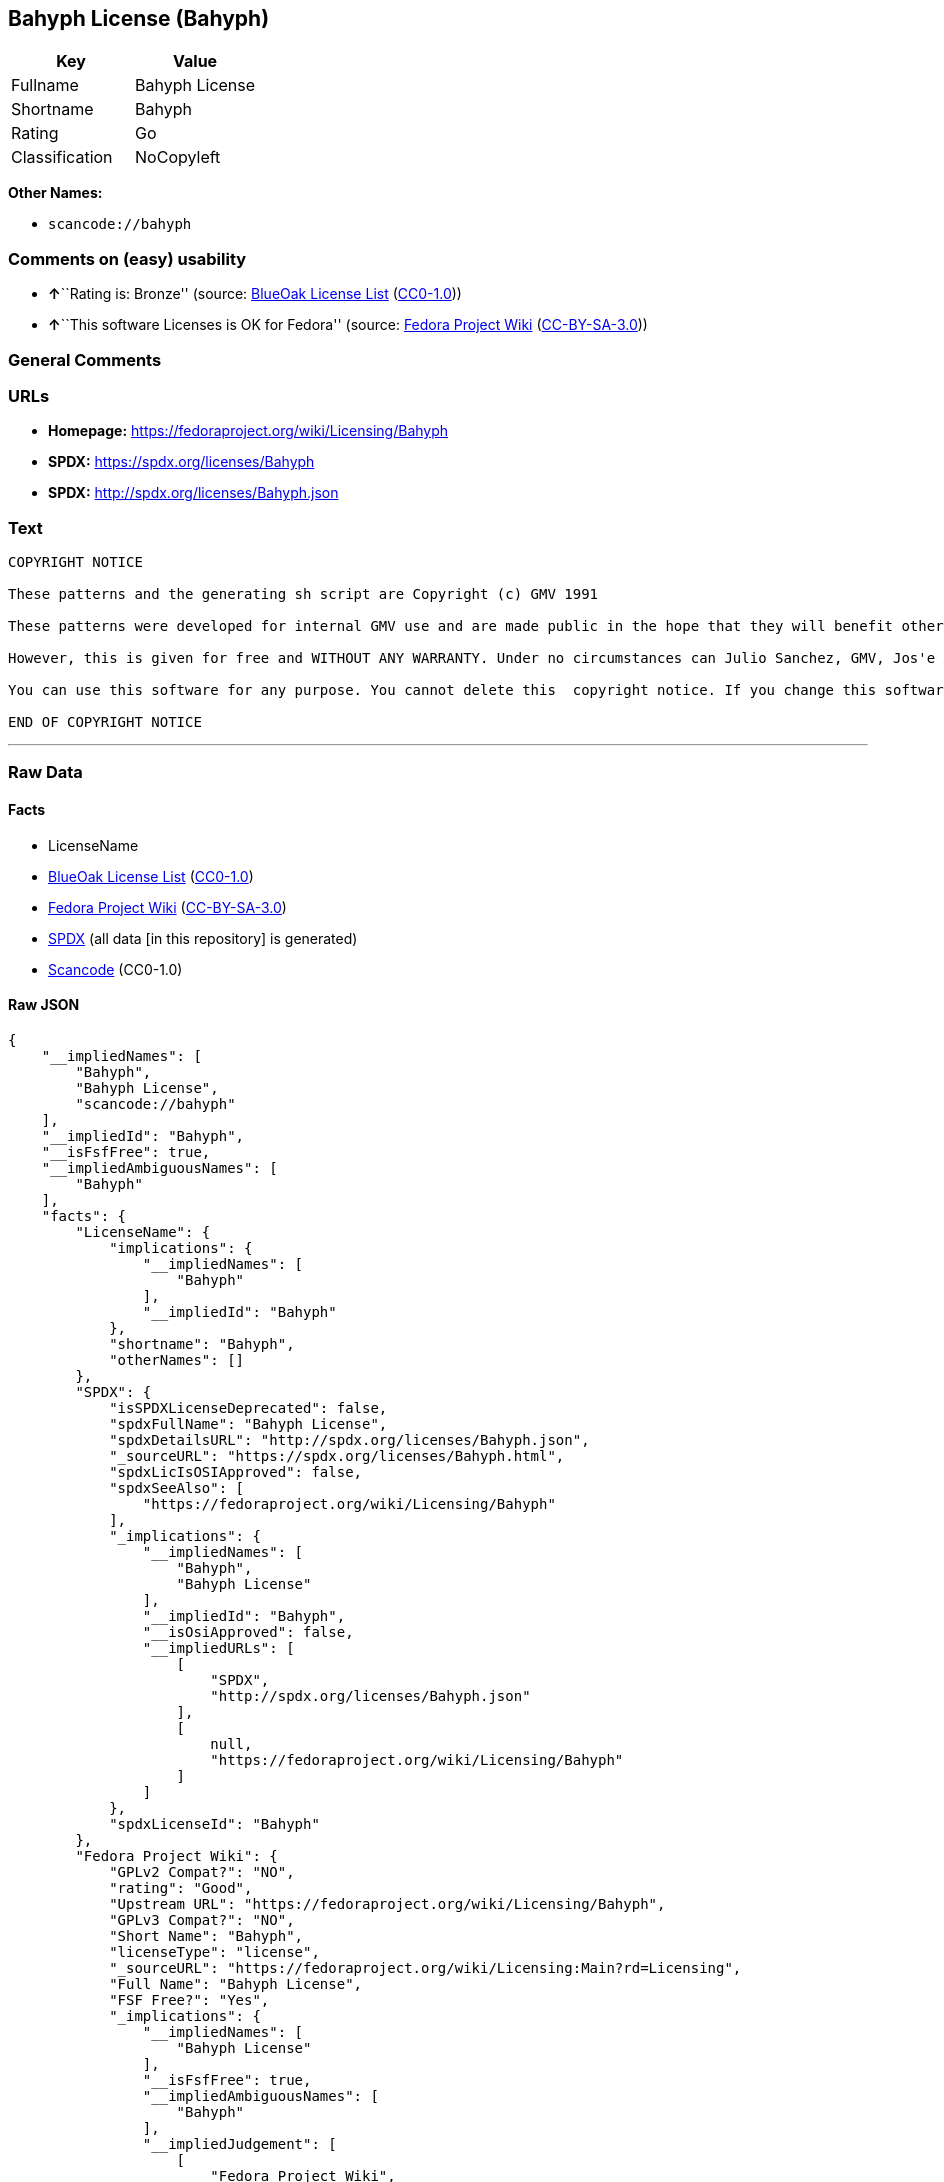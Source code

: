== Bahyph License (Bahyph)

[cols=",",options="header",]
|===
|Key |Value
|Fullname |Bahyph License
|Shortname |Bahyph
|Rating |Go
|Classification |NoCopyleft
|===

*Other Names:*

* `scancode://bahyph`

=== Comments on (easy) usability

* **↑**``Rating is: Bronze'' (source:
https://blueoakcouncil.org/list[BlueOak License List]
(https://raw.githubusercontent.com/blueoakcouncil/blue-oak-list-npm-package/master/LICENSE[CC0-1.0]))
* **↑**``This software Licenses is OK for Fedora'' (source:
https://fedoraproject.org/wiki/Licensing:Main?rd=Licensing[Fedora
Project Wiki]
(https://creativecommons.org/licenses/by-sa/3.0/legalcode[CC-BY-SA-3.0]))

=== General Comments

=== URLs

* *Homepage:* https://fedoraproject.org/wiki/Licensing/Bahyph
* *SPDX:* https://spdx.org/licenses/Bahyph
* *SPDX:* http://spdx.org/licenses/Bahyph.json

=== Text

....
COPYRIGHT NOTICE   

These patterns and the generating sh script are Copyright (c) GMV 1991  

These patterns were developed for internal GMV use and are made public in the hope that they will benefit others. Also, spreading these patterns throughout the Spanish-language TeX community is expected to provide back-benefits to GMV in that it can help keeping GMV in the mainstream of spanish users. 

However, this is given for free and WITHOUT ANY WARRANTY. Under no circumstances can Julio Sanchez, GMV, Jos'e A. Ma~nas or any agents or representatives thereof be held responsible for any errors in this software nor for any damages derived from its use, even in case any of the above has been notified of the possibility of such damages. If any such situation arises, you responsible for repair. Use of this software is an explicit  acceptance of these conditions.   

You can use this software for any purpose. You cannot delete this  copyright notice. If you change this software, you must include comments explaining who, when and why. You are kindly requested to send any changes to tex@gmv.es. If you change the generating script, you must include code in it such that any output is clearly labeled as generated by a modified script.   Despite the lack of warranty, we would like to hear about any problem you find. Please report problems to tex@gmv.es.   

END OF COPYRIGHT NOTICE
....

'''''

=== Raw Data

==== Facts

* LicenseName
* https://blueoakcouncil.org/list[BlueOak License List]
(https://raw.githubusercontent.com/blueoakcouncil/blue-oak-list-npm-package/master/LICENSE[CC0-1.0])
* https://fedoraproject.org/wiki/Licensing:Main?rd=Licensing[Fedora
Project Wiki]
(https://creativecommons.org/licenses/by-sa/3.0/legalcode[CC-BY-SA-3.0])
* https://spdx.org/licenses/Bahyph.html[SPDX] (all data [in this
repository] is generated)
* https://github.com/nexB/scancode-toolkit/blob/develop/src/licensedcode/data/licenses/bahyph.yml[Scancode]
(CC0-1.0)

==== Raw JSON

....
{
    "__impliedNames": [
        "Bahyph",
        "Bahyph License",
        "scancode://bahyph"
    ],
    "__impliedId": "Bahyph",
    "__isFsfFree": true,
    "__impliedAmbiguousNames": [
        "Bahyph"
    ],
    "facts": {
        "LicenseName": {
            "implications": {
                "__impliedNames": [
                    "Bahyph"
                ],
                "__impliedId": "Bahyph"
            },
            "shortname": "Bahyph",
            "otherNames": []
        },
        "SPDX": {
            "isSPDXLicenseDeprecated": false,
            "spdxFullName": "Bahyph License",
            "spdxDetailsURL": "http://spdx.org/licenses/Bahyph.json",
            "_sourceURL": "https://spdx.org/licenses/Bahyph.html",
            "spdxLicIsOSIApproved": false,
            "spdxSeeAlso": [
                "https://fedoraproject.org/wiki/Licensing/Bahyph"
            ],
            "_implications": {
                "__impliedNames": [
                    "Bahyph",
                    "Bahyph License"
                ],
                "__impliedId": "Bahyph",
                "__isOsiApproved": false,
                "__impliedURLs": [
                    [
                        "SPDX",
                        "http://spdx.org/licenses/Bahyph.json"
                    ],
                    [
                        null,
                        "https://fedoraproject.org/wiki/Licensing/Bahyph"
                    ]
                ]
            },
            "spdxLicenseId": "Bahyph"
        },
        "Fedora Project Wiki": {
            "GPLv2 Compat?": "NO",
            "rating": "Good",
            "Upstream URL": "https://fedoraproject.org/wiki/Licensing/Bahyph",
            "GPLv3 Compat?": "NO",
            "Short Name": "Bahyph",
            "licenseType": "license",
            "_sourceURL": "https://fedoraproject.org/wiki/Licensing:Main?rd=Licensing",
            "Full Name": "Bahyph License",
            "FSF Free?": "Yes",
            "_implications": {
                "__impliedNames": [
                    "Bahyph License"
                ],
                "__isFsfFree": true,
                "__impliedAmbiguousNames": [
                    "Bahyph"
                ],
                "__impliedJudgement": [
                    [
                        "Fedora Project Wiki",
                        {
                            "tag": "PositiveJudgement",
                            "contents": "This software Licenses is OK for Fedora"
                        }
                    ]
                ]
            }
        },
        "Scancode": {
            "otherUrls": null,
            "homepageUrl": "https://fedoraproject.org/wiki/Licensing/Bahyph",
            "shortName": "Bahyph License",
            "textUrls": null,
            "text": "COPYRIGHT NOTICE   \n\nThese patterns and the generating sh script are Copyright (c) GMV 1991  \n\nThese patterns were developed for internal GMV use and are made public in the hope that they will benefit others. Also, spreading these patterns throughout the Spanish-language TeX community is expected to provide back-benefits to GMV in that it can help keeping GMV in the mainstream of spanish users. \n\nHowever, this is given for free and WITHOUT ANY WARRANTY. Under no circumstances can Julio Sanchez, GMV, Jos'e A. Ma~nas or any agents or representatives thereof be held responsible for any errors in this software nor for any damages derived from its use, even in case any of the above has been notified of the possibility of such damages. If any such situation arises, you responsible for repair. Use of this software is an explicit  acceptance of these conditions.   \n\nYou can use this software for any purpose. You cannot delete this  copyright notice. If you change this software, you must include comments explaining who, when and why. You are kindly requested to send any changes to tex@gmv.es. If you change the generating script, you must include code in it such that any output is clearly labeled as generated by a modified script.   Despite the lack of warranty, we would like to hear about any problem you find. Please report problems to tex@gmv.es.   \n\nEND OF COPYRIGHT NOTICE",
            "category": "Permissive",
            "osiUrl": null,
            "owner": "GMV",
            "_sourceURL": "https://github.com/nexB/scancode-toolkit/blob/develop/src/licensedcode/data/licenses/bahyph.yml",
            "key": "bahyph",
            "name": "Bahyph License",
            "spdxId": "Bahyph",
            "notes": null,
            "_implications": {
                "__impliedNames": [
                    "scancode://bahyph",
                    "Bahyph License",
                    "Bahyph"
                ],
                "__impliedId": "Bahyph",
                "__impliedCopyleft": [
                    [
                        "Scancode",
                        "NoCopyleft"
                    ]
                ],
                "__calculatedCopyleft": "NoCopyleft",
                "__impliedText": "COPYRIGHT NOTICE   \n\nThese patterns and the generating sh script are Copyright (c) GMV 1991  \n\nThese patterns were developed for internal GMV use and are made public in the hope that they will benefit others. Also, spreading these patterns throughout the Spanish-language TeX community is expected to provide back-benefits to GMV in that it can help keeping GMV in the mainstream of spanish users. \n\nHowever, this is given for free and WITHOUT ANY WARRANTY. Under no circumstances can Julio Sanchez, GMV, Jos'e A. Ma~nas or any agents or representatives thereof be held responsible for any errors in this software nor for any damages derived from its use, even in case any of the above has been notified of the possibility of such damages. If any such situation arises, you responsible for repair. Use of this software is an explicit  acceptance of these conditions.   \n\nYou can use this software for any purpose. You cannot delete this  copyright notice. If you change this software, you must include comments explaining who, when and why. You are kindly requested to send any changes to tex@gmv.es. If you change the generating script, you must include code in it such that any output is clearly labeled as generated by a modified script.   Despite the lack of warranty, we would like to hear about any problem you find. Please report problems to tex@gmv.es.   \n\nEND OF COPYRIGHT NOTICE",
                "__impliedURLs": [
                    [
                        "Homepage",
                        "https://fedoraproject.org/wiki/Licensing/Bahyph"
                    ]
                ]
            }
        },
        "BlueOak License List": {
            "BlueOakRating": "Bronze",
            "url": "https://spdx.org/licenses/Bahyph",
            "isPermissive": true,
            "_sourceURL": "https://blueoakcouncil.org/list",
            "name": "Bahyph License",
            "id": "Bahyph",
            "_implications": {
                "__impliedNames": [
                    "Bahyph",
                    "Bahyph License"
                ],
                "__impliedJudgement": [
                    [
                        "BlueOak License List",
                        {
                            "tag": "PositiveJudgement",
                            "contents": "Rating is: Bronze"
                        }
                    ]
                ],
                "__impliedCopyleft": [
                    [
                        "BlueOak License List",
                        "NoCopyleft"
                    ]
                ],
                "__calculatedCopyleft": "NoCopyleft",
                "__impliedURLs": [
                    [
                        "SPDX",
                        "https://spdx.org/licenses/Bahyph"
                    ]
                ]
            }
        }
    },
    "__impliedJudgement": [
        [
            "BlueOak License List",
            {
                "tag": "PositiveJudgement",
                "contents": "Rating is: Bronze"
            }
        ],
        [
            "Fedora Project Wiki",
            {
                "tag": "PositiveJudgement",
                "contents": "This software Licenses is OK for Fedora"
            }
        ]
    ],
    "__impliedCopyleft": [
        [
            "BlueOak License List",
            "NoCopyleft"
        ],
        [
            "Scancode",
            "NoCopyleft"
        ]
    ],
    "__calculatedCopyleft": "NoCopyleft",
    "__isOsiApproved": false,
    "__impliedText": "COPYRIGHT NOTICE   \n\nThese patterns and the generating sh script are Copyright (c) GMV 1991  \n\nThese patterns were developed for internal GMV use and are made public in the hope that they will benefit others. Also, spreading these patterns throughout the Spanish-language TeX community is expected to provide back-benefits to GMV in that it can help keeping GMV in the mainstream of spanish users. \n\nHowever, this is given for free and WITHOUT ANY WARRANTY. Under no circumstances can Julio Sanchez, GMV, Jos'e A. Ma~nas or any agents or representatives thereof be held responsible for any errors in this software nor for any damages derived from its use, even in case any of the above has been notified of the possibility of such damages. If any such situation arises, you responsible for repair. Use of this software is an explicit  acceptance of these conditions.   \n\nYou can use this software for any purpose. You cannot delete this  copyright notice. If you change this software, you must include comments explaining who, when and why. You are kindly requested to send any changes to tex@gmv.es. If you change the generating script, you must include code in it such that any output is clearly labeled as generated by a modified script.   Despite the lack of warranty, we would like to hear about any problem you find. Please report problems to tex@gmv.es.   \n\nEND OF COPYRIGHT NOTICE",
    "__impliedURLs": [
        [
            "SPDX",
            "https://spdx.org/licenses/Bahyph"
        ],
        [
            "SPDX",
            "http://spdx.org/licenses/Bahyph.json"
        ],
        [
            null,
            "https://fedoraproject.org/wiki/Licensing/Bahyph"
        ],
        [
            "Homepage",
            "https://fedoraproject.org/wiki/Licensing/Bahyph"
        ]
    ]
}
....

==== Dot Cluster Graph

../dot/Bahyph.svg
